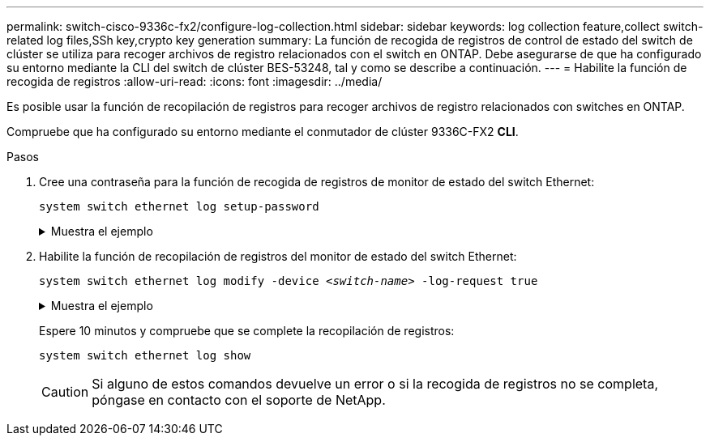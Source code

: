 ---
permalink: switch-cisco-9336c-fx2/configure-log-collection.html 
sidebar: sidebar 
keywords: log collection feature,collect switch-related log files,SSh key,crypto key generation 
summary: La función de recogida de registros de control de estado del switch de clúster se utiliza para recoger archivos de registro relacionados con el switch en ONTAP. Debe asegurarse de que ha configurado su entorno mediante la CLI del switch de clúster BES-53248, tal y como se describe a continuación. 
---
= Habilite la función de recogida de registros
:allow-uri-read: 
:icons: font
:imagesdir: ../media/


[role="lead"]
Es posible usar la función de recopilación de registros para recoger archivos de registro relacionados con switches en ONTAP.

Compruebe que ha configurado su entorno mediante el conmutador de clúster 9336C-FX2 *CLI*.

.Pasos
. Cree una contraseña para la función de recogida de registros de monitor de estado del switch Ethernet:
+
`system switch ethernet log setup-password`

+
.Muestra el ejemplo
[%collapsible]
====
[listing, subs="+quotes"]
----
cluster1::*> *system switch ethernet log setup-password*
Enter the switch name: *<return>*
The switch name entered is not recognized.
Choose from the following list:
*cs1*
*cs2*

cluster1::*> *system switch ethernet log setup-password*

Enter the switch name: *cs1*
Would you like to specify a user other than admin for log collection? {y|n}: *n*

Enter the password: *<enter switch password>*
Enter the password again: *<enter switch password>*

cluster1::*> *system switch ethernet log setup-password*

Enter the switch name: *cs2*
Would you like to specify a user other than admin for log collection? {y|n}: *n*

Enter the password: *<enter switch password>*
Enter the password again: *<enter switch password>*
----
====
. Habilite la función de recopilación de registros del monitor de estado del switch Ethernet:
+
`system switch ethernet log modify -device _<switch-name>_ -log-request true`

+
.Muestra el ejemplo
[%collapsible]
====
[listing, subs="+quotes"]
----
cluster1::*> *system switch ethernet log modify -device cs1 -log-request true*

Do you want to modify the cluster switch log collection configuration? {y|n}: [n] *y*

Enabling cluster switch log collection.

cluster1::*> *system switch ethernet log modify -device cs2 -log-request true*

Do you want to modify the cluster switch log collection configuration? {y|n}: [n] *y*

Enabling cluster switch log collection.
----
====
+
Espere 10 minutos y compruebe que se complete la recopilación de registros:

+
`system switch ethernet log show`

+

CAUTION: Si alguno de estos comandos devuelve un error o si la recogida de registros no se completa, póngase en contacto con el soporte de NetApp.


